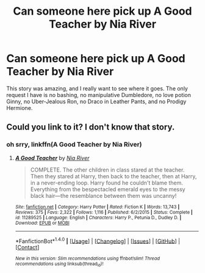 #+TITLE: Can someone here pick up A Good Teacher by Nia River

* Can someone here pick up A Good Teacher by Nia River
:PROPERTIES:
:Author: LoL_KK
:Score: 12
:DateUnix: 1515010640.0
:DateShort: 2018-Jan-03
:FlairText: Plot Bunny/Abandoned Story
:END:
This story was amazing, and I really want to see where it goes. The only request I have is no bashing, no manipulative Dumbledore, no love potion Ginny, no Uber-Jealous Ron, no Draco in Leather Pants, and no Prodigy Hermione.


** Could you link to it? I don't know that story.
:PROPERTIES:
:Author: Achille-Talon
:Score: 4
:DateUnix: 1515010936.0
:DateShort: 2018-Jan-03
:END:

*** oh srry, linkffn(A Good Teacher by Nia River)
:PROPERTIES:
:Author: LoL_KK
:Score: 6
:DateUnix: 1515014838.0
:DateShort: 2018-Jan-04
:END:

**** [[http://www.fanfiction.net/s/11289525/1/][*/A Good Teacher/*]] by [[https://www.fanfiction.net/u/780029/Nia-River][/Nia River/]]

#+begin_quote
  COMPLETE. The other children in class stared at the teacher. Then they stared at Harry, then back to the teacher, then at Harry, in a never-ending loop. Harry found he couldn't blame them. Everything from the bespectacled emerald eyes to the messy black hair---the resemblance between them was uncanny!
#+end_quote

^{/Site/: [[http://www.fanfiction.net/][fanfiction.net]] *|* /Category/: Harry Potter *|* /Rated/: Fiction K *|* /Words/: 13,743 *|* /Reviews/: 375 *|* /Favs/: 2,322 *|* /Follows/: 1,116 *|* /Published/: 6/2/2015 *|* /Status/: Complete *|* /id/: 11289525 *|* /Language/: English *|* /Characters/: Harry P., Petunia D., Dudley D. *|* /Download/: [[http://www.ff2ebook.com/old/ffn-bot/index.php?id=11289525&source=ff&filetype=epub][EPUB]] or [[http://www.ff2ebook.com/old/ffn-bot/index.php?id=11289525&source=ff&filetype=mobi][MOBI]]}

--------------

*FanfictionBot*^{1.4.0} *|* [[[https://github.com/tusing/reddit-ffn-bot/wiki/Usage][Usage]]] | [[[https://github.com/tusing/reddit-ffn-bot/wiki/Changelog][Changelog]]] | [[[https://github.com/tusing/reddit-ffn-bot/issues/][Issues]]] | [[[https://github.com/tusing/reddit-ffn-bot/][GitHub]]] | [[[https://www.reddit.com/message/compose?to=tusing][Contact]]]

^{/New in this version: Slim recommendations using/ ffnbot!slim! /Thread recommendations using/ linksub(thread_id)!}
:PROPERTIES:
:Author: FanfictionBot
:Score: 2
:DateUnix: 1515014884.0
:DateShort: 2018-Jan-04
:END:
